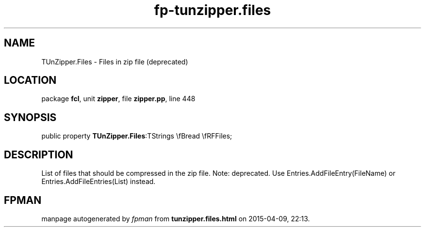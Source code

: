 .\" file autogenerated by fpman
.TH "fp-tunzipper.files" 3 "2014-03-14" "fpman" "Free Pascal Programmer's Manual"
.SH NAME
TUnZipper.Files - Files in zip file (deprecated)
.SH LOCATION
package \fBfcl\fR, unit \fBzipper\fR, file \fBzipper.pp\fR, line 448
.SH SYNOPSIS
public property  \fBTUnZipper.Files\fR:TStrings \\fBread \\fRFFiles;
.SH DESCRIPTION
List of files that should be compressed in the zip file. Note: deprecated. Use Entries.AddFileEntry(FileName) or Entries.AddFileEntries(List) instead.


.SH FPMAN
manpage autogenerated by \fIfpman\fR from \fBtunzipper.files.html\fR on 2015-04-09, 22:13.


